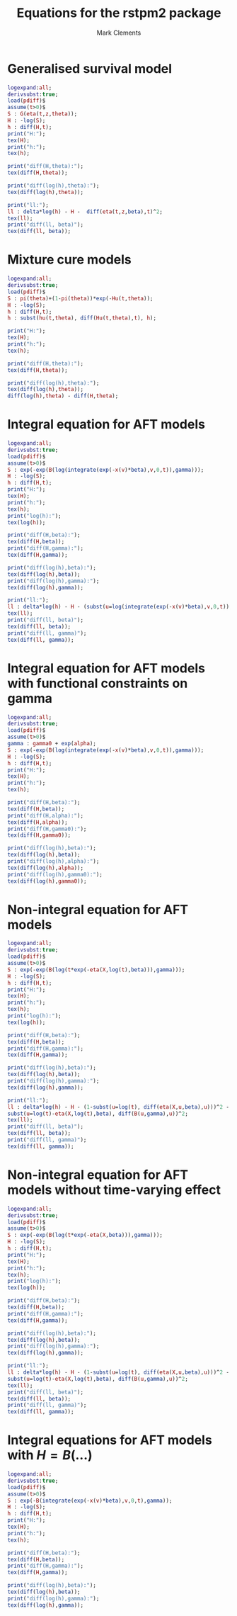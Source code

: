 #+title: Equations for the rstpm2 package
#+author: Mark Clements

* Generalised survival model

#+begin_src maxima :results raw :exports both
logexpand:all;
derivsubst:true;
load(pdiff)$
assume(t>0)$
S : G(eta(t,z,theta));
H : -log(S);
h : diff(H,t);
print("H:");
tex(H);
print("h:");
tex(h);

print("diff(H,theta):");
tex(diff(H,theta));

print("diff(log(h),theta):");
tex(diff(log(h),theta));

print("ll:");
ll : delta*log(h) - H -  diff(eta(t,z,beta),t)^2;
tex(ll);
print("diff(ll, beta)");
tex(diff(ll, beta));
#+end_src


* Mixture cure models

#+begin_src maxima :results raw :exports both
logexpand:all;
derivsubst:true;
load(pdiff)$
S : pi(theta)+(1-pi(theta))*exp(-Hu(t,theta));
H : -log(S);
h : diff(H,t);
h : subst(hu(t,theta), diff(Hu(t,theta),t), h);

print("H:");
tex(H);
print("h:");
tex(h);

print("diff(H,theta):");
tex(diff(H,theta));

print("diff(log(h),theta):");
tex(diff(log(h),theta));
diff(log(h),theta) - diff(H,theta);
#+end_src

* Integral equation for AFT models

#+begin_src maxima :results raw :exports both
logexpand:all;
derivsubst:true;
load(pdiff)$
assume(t>0)$
S : exp(-exp(B(log(integrate(exp(-x(v)*beta),v,0,t)),gamma)));
H : -log(S);
h : diff(H,t);
print("H:");
tex(H);
print("h:");
tex(h);
print("log(h):");
tex(log(h));

print("diff(H,beta):");
tex(diff(H,beta));
print("diff(H,gamma):");
tex(diff(H,gamma));

print("diff(log(h),beta):");
tex(diff(log(h),beta));
print("diff(log(h),gamma):");
tex(diff(log(h),gamma));

print("ll:");
ll : delta*log(h) - H - (subst(u=log(integrate(exp(-x(v)*beta),v,0,t)), diff(B(u,gamma),u)))^2;
tex(ll);
print("diff(ll, beta)");
tex(diff(ll, beta));
print("diff(ll, gamma)");
tex(diff(ll, gamma));
#+end_src

* Integral equation for AFT models with functional constraints on gamma

#+begin_src maxima :results raw :exports both
logexpand:all;
derivsubst:true;
load(pdiff)$
assume(t>0)$
gamma : gamma0 + exp(alpha);
S : exp(-exp(B(log(integrate(exp(-x(v)*beta),v,0,t)),gamma)));
H : -log(S);
h : diff(H,t);
print("H:");
tex(H);
print("h:");
tex(h);

print("diff(H,beta):");
tex(diff(H,beta));
print("diff(H,alpha):");
tex(diff(H,alpha));
print("diff(H,gamma0):");
tex(diff(H,gamma0));

print("diff(log(h),beta):");
tex(diff(log(h),beta));
print("diff(log(h),alpha):");
tex(diff(log(h),alpha));
print("diff(log(h),gamma0):");
tex(diff(log(h),gamma0));
#+end_src


* Non-integral equation for AFT models

#+begin_src maxima :results raw :exports both
logexpand:all;
derivsubst:true;
load(pdiff)$
assume(t>0)$
S : exp(-exp(B(log(t*exp(-eta(X,log(t),beta))),gamma)));
H : -log(S);
h : diff(H,t);
print("H:");
tex(H);
print("h:");
tex(h);
print("log(h):");
tex(log(h));

print("diff(H,beta):");
tex(diff(H,beta));
print("diff(H,gamma):");
tex(diff(H,gamma));

print("diff(log(h),beta):");
tex(diff(log(h),beta));
print("diff(log(h),gamma):");
tex(diff(log(h),gamma));

print("ll:");
ll : delta*log(h) - H - (1-subst(u=log(t), diff(eta(X,u,beta),u)))^2 -
subst(u=log(t)-eta(X,log(t),beta), diff(B(u,gamma),u))^2;
tex(ll);
print("diff(ll, beta)");
tex(diff(ll, beta));
print("diff(ll, gamma)");
tex(diff(ll, gamma));

#+end_src


# * Constraints

# 1. Baseline log cumulative hazard function:

# Delta Q gamma >= 0 <=> Q[i+1,] gamma >= Q[i,] gamma 

# And/or: hazard is positive <=> B'(log(tstar),gamma)>0

# What if we use B-splines with a constraint? This would lead to 
# gamma[i+1] >= gamma[i]

# 2. Cumulative covariate effects on the acceleration factor:
# If g(X,t,beta) = X beta + \sum_j X_j(t)*B_j(log(t))^T gamma_j

# This constraint is not needed for the integral model. Should we focus on that model?


* Non-integral equation for AFT models without time-varying effect

#+begin_src maxima :results raw :exports both
logexpand:all;
derivsubst:true;
load(pdiff)$
assume(t>0)$
S : exp(-exp(B(log(t*exp(-eta(X,beta))),gamma)));
H : -log(S);
h : diff(H,t);
print("H:");
tex(H);
print("h:");
tex(h);
print("log(h):");
tex(log(h));

print("diff(H,beta):");
tex(diff(H,beta));
print("diff(H,gamma):");
tex(diff(H,gamma));

print("diff(log(h),beta):");
tex(diff(log(h),beta));
print("diff(log(h),gamma):");
tex(diff(log(h),gamma));

print("ll:");
ll : delta*log(h) - H - (1-subst(u=log(t), diff(eta(X,u,beta),u)))^2 -
subst(u=log(t)-eta(X,log(t),beta), diff(B(u,gamma),u))^2;
tex(ll);
print("diff(ll, beta)");
tex(diff(ll, beta));
print("diff(ll, gamma)");
tex(diff(ll, gamma));

#+end_src


# * Constraints

# 1. Baseline log cumulative hazard function:

# Delta Q gamma >= 0 <=> Q[i+1,] gamma >= Q[i,] gamma 

# And/or: hazard is positive <=> B'(log(tstar),gamma)>0

# What if we use B-splines with a constraint? This would lead to 
# gamma[i+1] >= gamma[i]

# 2. Cumulative covariate effects on the acceleration factor:
# If g(X,t,beta) = X beta + \sum_j X_j(t)*B_j(log(t))^T gamma_j

# This constraint is not needed for the integral model. Should we focus on that model?


* Integral equations for AFT models with $H = B(\ldots)$

#+begin_src maxima :results raw :exports both
logexpand:all;
derivsubst:true;
load(pdiff)$
assume(t>0)$
S : exp(-B(integrate(exp(-x(v)*beta),v,0,t),gamma));
H : -log(S);
h : diff(H,t);
print("H:");
tex(H);
print("h:");
tex(h);

print("diff(H,beta):");
tex(diff(H,beta));
print("diff(H,gamma):");
tex(diff(H,gamma));

print("diff(log(h),beta):");
tex(diff(log(h),beta));
print("diff(log(h),gamma):");
tex(diff(log(h),gamma));
#+end_src


# /* non-integral equation for AFT model (non mixture cure)
# - cumulative effect modelled directly (does this make any sense?)
# */
# assume(t>0)$
# S : exp(-exp(B(exp(g(X,log(t),beta)),gamma)));

# /* non-integral equation for AFT model (non mixture cure)
#   H = B(...)
# */
# assume(t>0)$
# S : exp(-B(t*exp(-g(X,t,beta)),gamma));
